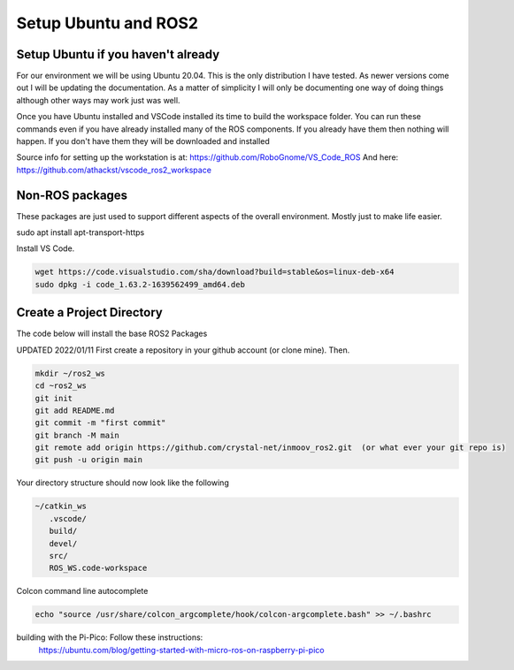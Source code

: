 
Setup Ubuntu and ROS2
=====================

Setup Ubuntu if you haven't already
-----------------------------------
For our environment we will be using Ubuntu 20.04.  This is the only distribution I have tested.
As newer versions come out I will be updating the documentation.  As a matter of simplicity
I will only be documenting one way of doing things although other ways may work just was well.


Once you have Ubuntu installed and VSCode installed its time to build the workspace folder.  
You can run these commands even if you have already installed many of the ROS components.  
If you already have them then nothing will happen.  
If you don't have them they will be downloaded and installed


Source info for setting up the workstation is at: https://github.com/RoboGnome/VS_Code_ROS
And here: https://github.com/athackst/vscode_ros2_workspace


Non-ROS packages
--------------------------
These packages are just used to support different aspects of the overall environment.  Mostly just to make life easier.


.. code-block:: console

sudo apt install apt-transport-https



Install VS Code.

.. code-block:: console

   wget https://code.visualstudio.com/sha/download?build=stable&os=linux-deb-x64
   sudo dpkg -i code_1.63.2-1639562499_amd64.deb



Create a Project Directory
--------------------------
The code below will install the base ROS2 Packages

UPDATED 2022/01/11
First create a repository in your github account (or clone mine).  Then.

.. code-block:: console

   mkdir ~/ros2_ws
   cd ~ros2_ws
   git init 
   git add README.md 
   git commit -m "first commit"
   git branch -M main 
   git remote add origin https://github.com/crystal-net/inmoov_ros2.git  (or what ever your git repo is)
   git push -u origin main


   


Your directory structure should now look like the following

.. code-block:: console

   ~/catkin_ws
      .vscode/
      build/
      devel/
      src/
      ROS_WS.code-workspace

   


Colcon command line autocomplete

.. code:: console
   
   echo "source /usr/share/colcon_argcomplete/hook/colcon-argcomplete.bash" >> ~/.bashrc



building with the Pi-Pico:   Follow these instructions:
   https://ubuntu.com/blog/getting-started-with-micro-ros-on-raspberry-pi-pico





